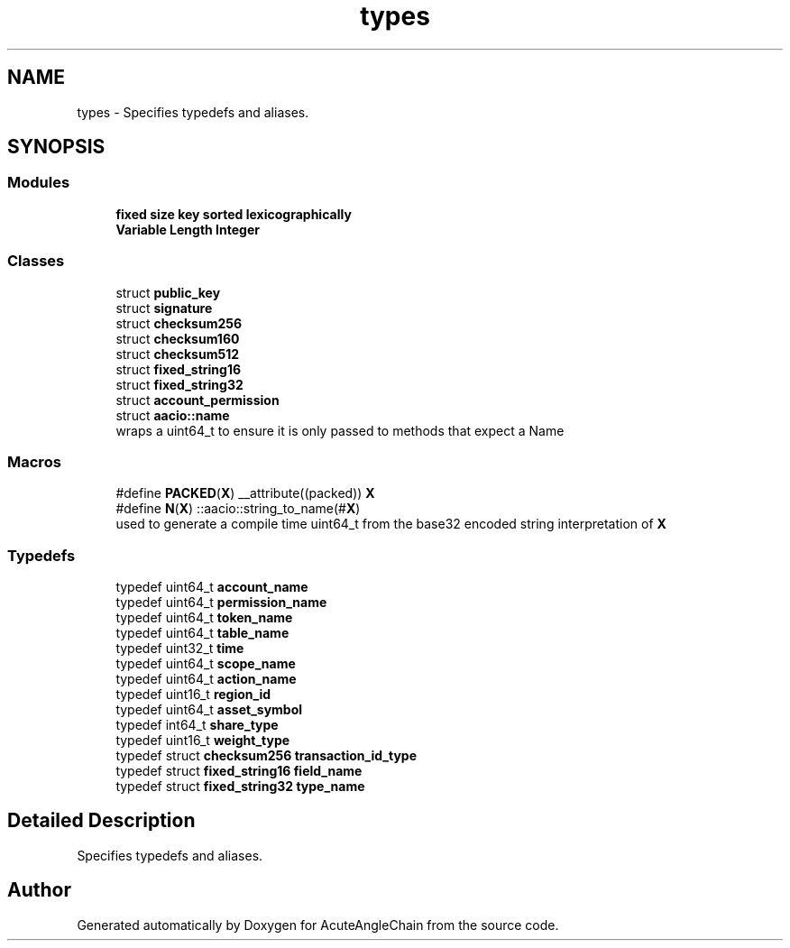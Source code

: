 .TH "types" 3 "Sun Jun 3 2018" "AcuteAngleChain" \" -*- nroff -*-
.ad l
.nh
.SH NAME
types \- Specifies typedefs and aliases\&.  

.SH SYNOPSIS
.br
.PP
.SS "Modules"

.in +1c
.ti -1c
.RI "\fBfixed size key sorted lexicographically\fP"
.br
.ti -1c
.RI "\fBVariable Length Integer\fP"
.br
.in -1c
.SS "Classes"

.in +1c
.ti -1c
.RI "struct \fBpublic_key\fP"
.br
.ti -1c
.RI "struct \fBsignature\fP"
.br
.ti -1c
.RI "struct \fBchecksum256\fP"
.br
.ti -1c
.RI "struct \fBchecksum160\fP"
.br
.ti -1c
.RI "struct \fBchecksum512\fP"
.br
.ti -1c
.RI "struct \fBfixed_string16\fP"
.br
.ti -1c
.RI "struct \fBfixed_string32\fP"
.br
.ti -1c
.RI "struct \fBaccount_permission\fP"
.br
.ti -1c
.RI "struct \fBaacio::name\fP"
.br
.RI "wraps a uint64_t to ensure it is only passed to methods that expect a Name "
.in -1c
.SS "Macros"

.in +1c
.ti -1c
.RI "#define \fBPACKED\fP(\fBX\fP)   __attribute((packed)) \fBX\fP"
.br
.ti -1c
.RI "#define \fBN\fP(\fBX\fP)   ::aacio::string_to_name(#\fBX\fP)"
.br
.RI "used to generate a compile time uint64_t from the base32 encoded string interpretation of \fBX\fP "
.in -1c
.SS "Typedefs"

.in +1c
.ti -1c
.RI "typedef uint64_t \fBaccount_name\fP"
.br
.ti -1c
.RI "typedef uint64_t \fBpermission_name\fP"
.br
.ti -1c
.RI "typedef uint64_t \fBtoken_name\fP"
.br
.ti -1c
.RI "typedef uint64_t \fBtable_name\fP"
.br
.ti -1c
.RI "typedef uint32_t \fBtime\fP"
.br
.ti -1c
.RI "typedef uint64_t \fBscope_name\fP"
.br
.ti -1c
.RI "typedef uint64_t \fBaction_name\fP"
.br
.ti -1c
.RI "typedef uint16_t \fBregion_id\fP"
.br
.ti -1c
.RI "typedef uint64_t \fBasset_symbol\fP"
.br
.ti -1c
.RI "typedef int64_t \fBshare_type\fP"
.br
.ti -1c
.RI "typedef uint16_t \fBweight_type\fP"
.br
.ti -1c
.RI "typedef struct \fBchecksum256\fP \fBtransaction_id_type\fP"
.br
.ti -1c
.RI "typedef struct \fBfixed_string16\fP \fBfield_name\fP"
.br
.ti -1c
.RI "typedef struct \fBfixed_string32\fP \fBtype_name\fP"
.br
.in -1c
.SH "Detailed Description"
.PP 
Specifies typedefs and aliases\&. 


.SH "Author"
.PP 
Generated automatically by Doxygen for AcuteAngleChain from the source code\&.
